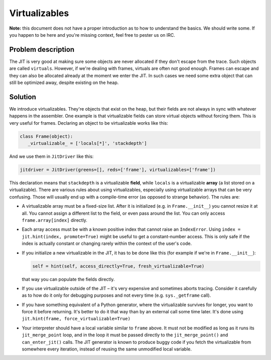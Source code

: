 
Virtualizables
==============

**Note:** this document does not have a proper introduction as to how
to understand the basics. We should write some. If you happen to be here
and you're missing context, feel free to pester us on IRC.

Problem description
-------------------

The JIT is very good at making sure some objects are never allocated if they
don't escape from the trace. Such objects are called ``virtuals``. However,
if we're dealing with frames, virtuals are often not good enough. Frames
can escape and they can also be allocated already at the moment we enter the
JIT. In such cases we need some extra object that can still be optimized away,
despite existing on the heap.

Solution
--------

We introduce virtualizables. They're objects that exist on the heap, but their
fields are not always in sync with whatever happens in the assembler. One
example is that virtualizable fields can store virtual objects without
forcing them. This is very useful for frames. Declaring an object to be
virtualizable works like this:

.. code-block:: python

    class Frame(object):
       _virtualizable_ = ['locals[*]', 'stackdepth']


And we use them in ``JitDriver`` like this:

.. code-block:: python

    jitdriver = JitDriver(greens=[], reds=['frame'], virtualizables=['frame'])


This declaration means that ``stackdepth`` is a virtualizable **field**, while
``locals`` is a virtualizable **array** (a list stored on a virtualizable).
There are various rules about using virtualizables, especially using
virtualizable arrays that can be very confusing. Those will usually end
up with a compile-time error (as opposed to strange behavior). The rules are:

* A virtualizable array must be a fixed-size list.  After it is
  initialized (e.g. in ``Frame.__init__``) you cannot resize it at all.
  You cannot assign a different list to the field, or even pass around the
  list.  You can only access ``frame.array[index]`` directly.

* Each array access must be with a known positive index that cannot raise
  an ``IndexError``.
  Using ``index = jit.hint(index, promote=True)`` might be useful
  to get a constant-number access. This is only safe if the index is actually
  constant or changing rarely within the context of the user's code.

* If you initialize a new virtualizable in the JIT, it has to be done like this
  (for example if we're in ``Frame.__init__``):

  .. code-block:: python

      self = hint(self, access_directly=True, fresh_virtualizable=True)

  that way you can populate the fields directly.

* If you use virtualizable outside of the JIT – it's very expensive and
  sometimes aborts tracing. Consider it carefully as to how do it only for
  debugging purposes and not every time (e.g. ``sys._getframe`` call).

* If you have something equivalent of a Python generator, where the
  virtualizable survives for longer, you want to force it before returning.
  It's better to do it that way than by an external call some time later.
  It's done using ``jit.hint(frame, force_virtualizable=True)``

* Your interpreter should have a local variable similar to ``frame``
  above.  It must not be modified as long as it runs its
  ``jit_merge_point`` loop, and in the loop it must be passed directly
  to the ``jit_merge_point()`` and ``can_enter_jit()`` calls.  The JIT
  generator is known to produce buggy code if you fetch the
  virtualizable from somewhere every iteration, instead of reusing the
  same unmodified local variable.
